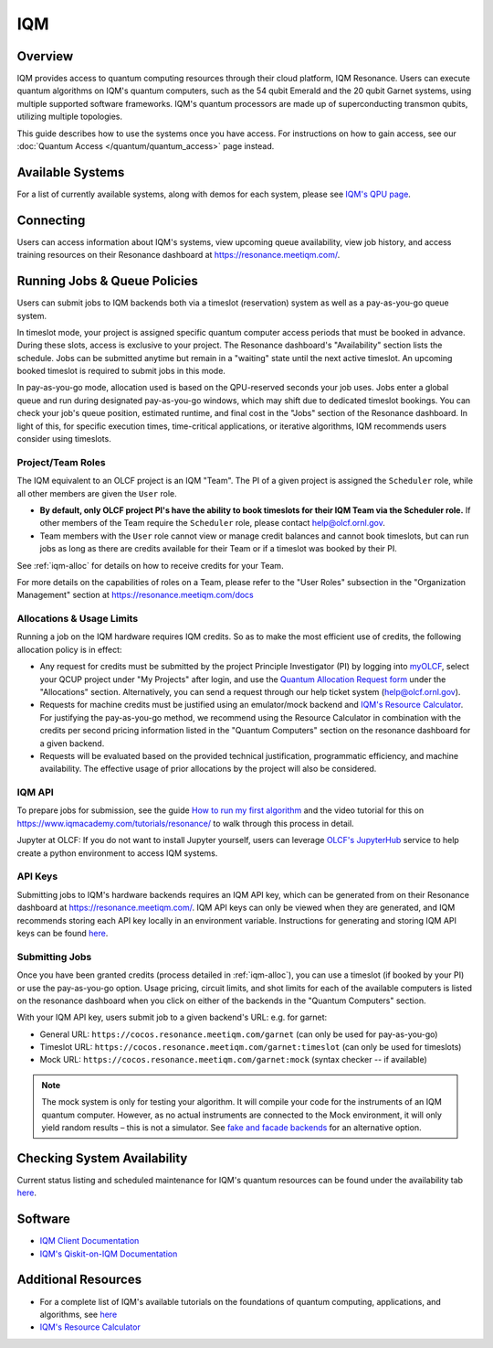 .. _iqm-guide:

***
IQM
***

Overview
========

IQM provides access to quantum computing resources through their cloud platform, 
IQM Resonance. Users can execute quantum algorithms on IQM's quantum computers, 
such as the 54 qubit Emerald and the 20 qubit Garnet systems, using multiple supported
software frameworks. IQM's quantum processors are made up of superconducting
transmon qubits, utilizing multiple topologies. 

This guide describes how to use the systems once you have access. For
instructions on how to gain access, see our :doc:`Quantum Access
</quantum/quantum_access>` page instead.

Available Systems
=================

For a list of currently available systems, along with demos for each system, please see `IQM's QPU page <https://www.iqmacademy.com/qpu/>`__.

.. _iqm-connecting:

Connecting
==========

Users can access information about IQM's systems, view upcoming queue
availability, view job history, and access training resources on their Resonance dashboard at
`<https://resonance.meetiqm.com/>`__. 


.. _iqm-jobs:

Running Jobs & Queue Policies
=============================

Users can submit jobs to IQM backends both via a timeslot (reservation) system as well as a pay-as-you-go queue system. 

In timeslot mode, your project is assigned specific quantum computer access periods that must be
booked in advance. During these slots, access is exclusive to your project. The Resonance
dashboard's "Availability" section lists the schedule. Jobs can be submitted anytime but
remain in a "waiting" state until the next active timeslot. An upcoming booked timeslot is
required to submit jobs in this mode.

In pay-as-you-go mode, allocation used is based on the QPU-reserved seconds your job uses. Jobs
enter a global queue and run during designated pay-as-you-go windows, which may shift due to
dedicated timeslot bookings. You can check your job's queue position, estimated runtime, and final cost
in the "Jobs" section of the Resonance dashboard. In light of this, for specific execution times, 
time-critical applications, or iterative algorithms, IQM recommends users consider using timeslots. 

Project/Team Roles
------------------

The IQM equivalent to an OLCF project is an IQM "Team". The PI of a given
project is assigned the ``Scheduler`` role, while all other members are given the
``User`` role.

* **By default, only OLCF project PI's have the ability to book timeslots for
  their IQM Team via the Scheduler role.** If other members of the Team
  require the ``Scheduler`` role, please contact help@olcf.ornl.gov.

* Team members with the ``User`` role cannot view or manage credit balances
  and cannot book timeslots, but can run jobs as long as there are credits
  available for their Team or if a timeslot was booked by their PI.

See :ref:`iqm-alloc` for details on how to receive credits for your Team.

For more details on the capabilities of roles on a Team, please refer to the
"User Roles" subsection in the "Organization Management" section at
https://resonance.meetiqm.com/docs


.. _iqm-alloc:

Allocations & Usage Limits
--------------------------
Running a job on the IQM hardware requires IQM credits. So as to make the most efficient use of
credits, the following allocation policy is in effect:

* Any request for credits must be submitted by the project Principle Investigator (PI) by logging into `myOLCF <https://my.olcf.ornl.gov>`__, select your QCUP project under "My Projects" after login, and use the `Quantum Allocation Request form <https://my.olcf.ornl.gov/allocations/quantumAllocation>`__ under the "Allocations" section. Alternatively, you can send a request through our help ticket system (help@olcf.ornl.gov).

* Requests for machine credits must be justified using an emulator/mock backend and `IQM's Resource Calculator <https://www.iqmacademy.com/qpu/resourceCalculator/>`__. For justifying the pay-as-you-go method, we recommend using the Resource Calculator in combination with the credits per second pricing information listed in the "Quantum Computers" section on the resonance dashboard for a given backend.

* Requests will be evaluated based on the provided technical justification, programmatic efficiency, and machine availability. The effective usage of prior allocations by the project will also be considered.

IQM API
--------

To prepare jobs for submission, see the guide `How to run my first algorithm <https://resonance.meetiqm.com/docs>`__
and the video tutorial for this on `<https://www.iqmacademy.com/tutorials/resonance/>`__ 
to walk through this process in detail.

Jupyter at OLCF: If you do not want to install Jupyter yourself, users can leverage `OLCF's JupyterHub
<https://jupyter-open.olcf.ornl.gov/>`__ service to help create a python environment to access IQM systems.

.. _iqm-api-keys:

API Keys
--------

Submitting jobs to IQM's hardware backends requires an IQM API key, which can be
generated from on their Resonance dashboard at `<https://resonance.meetiqm.com/>`__.
IQM API keys can only be viewed when they are generated, and IQM recommends storing
each API key locally in an environment variable. Instructions for generating and
storing IQM API keys can be found `here <https://resonance.meetiqm.com/docs>`__.

Submitting Jobs
---------------

Once you have been granted credits (process detailed in :ref:`iqm-alloc`), you
can use a timeslot (if booked by your PI) or use the pay-as-you-go option.
Usage pricing, circuit limits, and shot limits for each of the available
computers is listed on the resonance dashboard when you click on either of the
backends in the "Quantum Computers" section.

With your IQM API key, users submit job to a given backend's URL: e.g. for garnet: 

* General URL: ``https://cocos.resonance.meetiqm.com/garnet`` (can only be used for pay-as-you-go)
* Timeslot URL: ``https://cocos.resonance.meetiqm.com/garnet:timeslot`` (can only be used for timeslots)
* Mock URL: ``https://cocos.resonance.meetiqm.com/garnet:mock`` (syntax checker -- if available)

.. note::
   
   The mock system is only for testing your algorithm. It will compile your code for the instruments of an IQM quantum computer. However, as no actual instruments are connected to the Mock environment, it will only yield random results – this is not a simulator. See `fake and facade backends <https://docs.meetiqm.com/iqm-client/user_guide_qiskit.html#simulation>`__ for an alternative option.


Checking System Availability
============================

Current status listing and scheduled maintenance for IQM's quantum resources can be found under the 
availability tab `here <https://resonance.meetiqm.com/>`__.

.. _iqm-soft:

Software
========

* `IQM Client Documentation <https://docs.meetiqm.com/iqm-client/index.html>`__
* `IQM's Qiskit-on-IQM  Documentation <https://docs.meetiqm.com/iqm-client/user_guide_qiskit.html>`__


Additional Resources
====================

* For a complete list of IQM's available tutorials on the foundations of quantum computing, applications, and algorithms, see `here <https://www.iqmacademy.com/tutorials/>`__
* `IQM's Resource Calculator <https://www.iqmacademy.com/qpu/resourceCalculator/>`__


